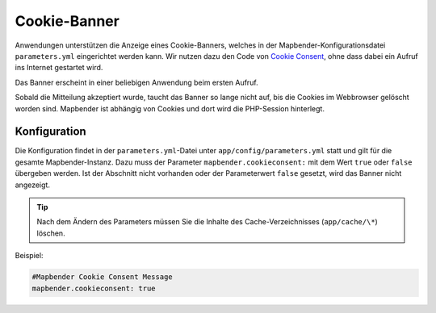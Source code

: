 .. _cookieconsent_de:

Cookie-Banner
=============

Anwendungen unterstützen die Anzeige eines Cookie-Banners, welches in der Mapbender-Konfigurationsdatei ``parameters.yml`` eingerichtet werden kann. Wir nutzen dazu den Code von `Cookie Consent <https://cookieconsent.insites.com/>`_, ohne dass dabei ein Aufruf ins Internet gestartet wird.

Das Banner erscheint in einer beliebigen Anwendung beim ersten Aufruf.

.. image:: ../../../figures/cookiebanner.png
           :scale: 80

Sobald die Mitteilung akzeptiert wurde, taucht das Banner so lange nicht auf, bis die Cookies im Webbrowser gelöscht worden sind. Mapbender ist abhängig von Cookies und dort wird die PHP-Session hinterlegt.


Konfiguration
-------------

Die Konfiguration findet in der ``parameters.yml``-Datei unter ``app/config/parameters.yml`` statt und gilt für die gesamte Mapbender-Instanz. Dazu muss der Parameter  ``mapbender.cookieconsent:`` mit dem Wert ``true`` oder ``false`` übergeben werden. Ist der Abschnitt nicht vorhanden oder der Parameterwert ``false`` gesetzt, wird das Banner nicht angezeigt.

.. tip:: Nach dem Ändern des Parameters müssen Sie die Inhalte des Cache-Verzeichnisses (``app/cache/\*``) löschen.

Beispiel:

.. code-block:: yaml

    #Mapbender Cookie Consent Message
    mapbender.cookieconsent: true
